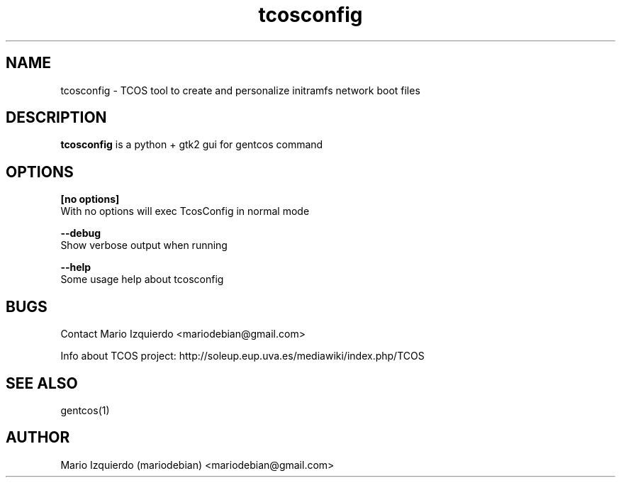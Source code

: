 .\"Created with GNOME Manpages Editor Wizard
.\"http://gmanedit.sourceforge.net
.\"Sergio Rua <srua@gpul.org>
.\"
.TH tcosconfig 1 "Mar 11, 2007" "tcosconfig man page"

.SH NAME
tcosconfig \- TCOS tool to create and personalize initramfs network boot files

.SH DESCRIPTION

.PP
\fBtcosconfig\fP is a python + gtk2 gui for gentcos command


.SH OPTIONS
.B [no options]
 With no options will exec TcosConfig in normal mode

.B --debug
 Show verbose output when running

.B --help
 Some usage help about tcosconfig


.SH BUGS
Contact Mario Izquierdo <mariodebian@gmail.com>

Info about TCOS project: http://soleup.eup.uva.es/mediawiki/index.php/TCOS

.SH SEE ALSO
gentcos(1)

.SH AUTHOR
Mario Izquierdo (mariodebian) <mariodebian@gmail.com>
